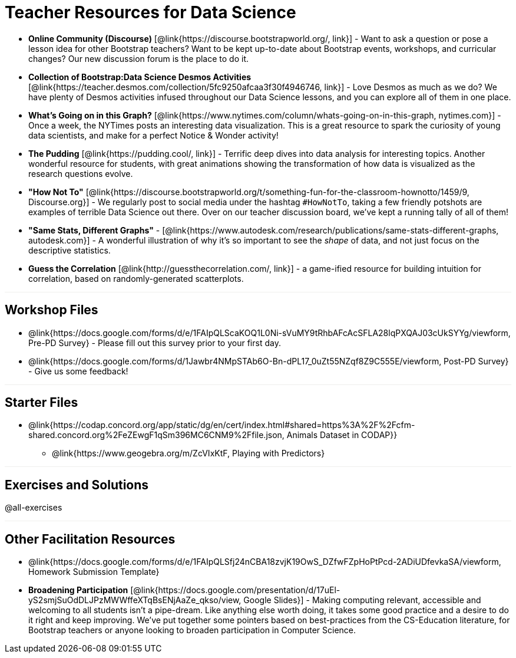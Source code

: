 = Teacher Resources for Data Science

++++
<style>
.sect1 { border-top: 1px solid #efefed; }
</style>
++++

- *Online Community (Discourse)* [@link{https://discourse.bootstrapworld.org/, link}] - Want to ask a question or pose a lesson idea for other Bootstrap teachers? Want to be kept up-to-date about Bootstrap events, workshops, and curricular changes? Our new discussion forum is the place to do it.

- *Collection of Bootstrap:Data Science Desmos Activities* [@link{https://teacher.desmos.com/collection/5fc9250afcaa3f30f4946746, link}] - Love Desmos as much as we do? We have plenty of Desmos activities infused throughout our Data Science lessons, and you can explore all of them in one place.

- *What's Going on in this Graph?* [@link{https://www.nytimes.com/column/whats-going-on-in-this-graph, nytimes.com}] - Once a week, the NYTimes posts an interesting data visualization. This is a great resource to spark the curiosity of young data scientists, and make for a perfect Notice &amp; Wonder activity!

- *The Pudding* [@link{https://pudding.cool/, link}] - Terrific deep dives into data analysis for interesting topics. Another wonderful resource for students, with great animations showing the transformation of how data is visualized as the research questions evolve.

- *"How Not To"* [@link{https://discourse.bootstrapworld.org/t/something-fun-for-the-classroom-hownotto/1459/9, Discourse.org}] - We regularly post to social media under the hashtag `#HowNotTo`, taking a few friendly potshots are examples of terrible Data Science out there. Over on our teacher discussion board, we've kept a running tally of all of them!

- *"Same Stats, Different Graphs"* - [@link{https://www.autodesk.com/research/publications/same-stats-different-graphs, autodesk.com}] - A wonderful illustration of why it's so important to see the _shape_ of data, and not just focus on the descriptive statistics.

- *Guess the Correlation* [@link{http://guessthecorrelation.com/, link}] - a game-ified resource for building intuition for correlation, based on randomly-generated scatterplots.

== Workshop Files
- @link{https://docs.google.com/forms/d/e/1FAIpQLScaKOQ1L0Ni-sVuMY9tRhbAFcAcSFLA28lqPXQAJ03cUkSYYg/viewform, Pre-PD Survey} - Please fill out this survey prior to your first day.
- @link{https://docs.google.com/forms/d/1Jawbr4NMpSTAb6O-Bn-dPL17_0uZt55NZqf8Z9C555E/viewform, Post-PD Survey} - Give us some feedback!

== Starter Files
* @link{https://codap.concord.org/app/static/dg/en/cert/index.html#shared=https%3A%2F%2Fcfm-shared.concord.org%2FeZEwgF1qSm396MC6CNM9%2Ffile.json, Animals Dataset in CODAP}}
- @link{https://www.geogebra.org/m/ZcVIxKtF, Playing with Predictors}

== Exercises and Solutions
@all-exercises

== Other Facilitation Resources
- @link{https://docs.google.com/forms/d/e/1FAIpQLSfj24nCBA18zvjK19OwS_DZfwFZpHoPtPcd-2ADiUDfevkaSA/viewform, Homework Submission Template}

- *Broadening Participation* [@link{https://docs.google.com/presentation/d/17uEl-yS2smjSuOdDLJPzMWWffeXTqBsENjAaZe_qkso/view, Google Slides}] - Making computing relevant, accessible and welcoming to all students isn't a pipe-dream. Like anything else worth doing, it takes some good practice and a desire to do it right and keep improving. We've put together some pointers based on best-practices from the CS-Education literature, for Bootstrap teachers or anyone looking to broaden participation in Computer Science.
